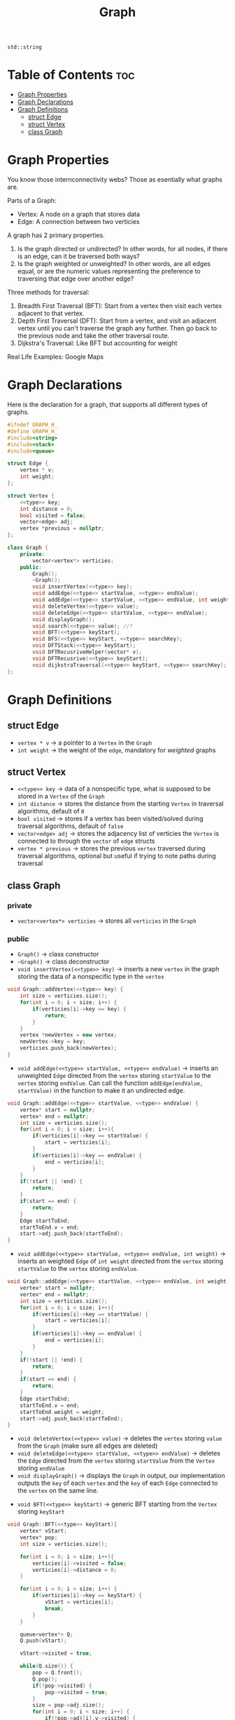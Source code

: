 #+title: Graph

#+NAME: type
#+begin_src :exports none
std::string
#+end_src

* Table of Contents :toc:
- [[#graph-properties][Graph Properties]]
- [[#graph-declarations][Graph Declarations]]
- [[#graph-definitions][Graph Definitions]]
  - [[#struct-edge][struct Edge]]
  - [[#struct-vertex][struct Vertex]]
  - [[#class-graph][class Graph]]

* Graph Properties
You know those internconnectivity webs? Those as esentially what graphs are.

Parts of a Graph:
- Vertex: A node on a graph that stores data
- Edge: A connection between two verticies

A graph has 2 primary properties.
1. Is the graph directed or undirected? In other words, for all nodes, if there is an edge, can it be traversed both ways?
2. Is the graph weighted or unweighted? In other words, are all edges equal, or are the numeric values representing the preference to traversing that edge over another edge?

Three methods for traversal:
1. Breadth First Traversal (BFT): Start from a vertex then visit each vertex adjacent to that vertex.
2. Depth First Traversal (DFT): Start from a vertex, and visit an adjacent vertex until you can't traverse the graph any further. Then go back to the previous node and take the other traversal route.
3. Dijkstra's Traversal: Like BFT but accounting for weight

Real Life Examples:
Google Maps
* Graph Declarations
Here is the declaration for a graph, that supports all different types of graphs.
#+NAME: Graph Declaration
#+begin_src cpp :exports code :noweb strip-export :tangle graph.hpp
#ifndef GRAPH_H_
#define GRAPH_H_
#include<string>
#include<stack>
#include<queue>

struct Edge {
    vertex * v;
    int weight;
};

struct Vertex {
    <<type>> key;
    int distance = 0;
    bool visited = false;
    vector<edge> adj;
    vertex *previous = nullptr;
};

class Graph {
    private:
        vector<vertex*> verticies;
    public:
        Graph();
        ~Graph();
        void insertVertex(<<type>> key);
        void addEdge(<<type>> startValue, <<type>> endValue);
        void addEdge(<<type>> startValue, <<type>> endValue, int weight);
        void deleteVertex(<<type>> value);
        void deleteEdge(<<type>> startValue, <<type>> endValue);
        void displayGraph();
        void search(<<type>> value); //?
        void BFT(<<type>> keyStart);
        void BFS(<<type>> keyStart, <<type>> searchKey);
        void DFTStack(<<type>> keyStart);
        void DFTRecusriveHelper(vector* v);
        void DFTRecusrive(<<type>> keyStart);
        void dijkstraTraversal(<<type>> keyStart, <<type>> searchKey);
};
#+end_src
* Graph Definitions
** struct Edge
- ~vertex * v~ -> a pointer to a ~Vertex~ in the ~Graph~
- ~int weight~ -> the weight of the ~edge~, mandatory for /weighted/ graphs
** struct Vertex
- ~<<type>> key~ -> data of a nonspecific type, what is supposed to be stored in a ~Vertex~ of the ~Graph~
- ~int distance~ -> stores the distance from the starting ~Vertex~ in traversal algorithms, default of ~0~
- ~bool visited~ -> stores if a vertex has been visited/solved during traversal algorithms, default of ~false~
- ~vector<edge> adj~ -> stores the adjacency list of verticies the ~Vertex~ is connected to through the ~vector~ of ~edge~ structs
- ~vertex * previous~ -> stores the previous ~vertex~ traversed during traversal algorithms, optional but useful if trying to note paths during traversal
** class Graph
*** private
- ~vector<vertex*> verticies~ -> stores all ~verticies~ in the ~Graph~
*** public
- ~Graph()~ -> class constructor
- ~~Graph()~ -> class deconstructor
- ~void insertVertex(<<type>> key)~ -> inserts a new ~vertex~ in the graph storing the data of a nonspecific type in the ~vertex~
#+NAME: Insert Vertex
#+begin_src cpp :exports both :noweb strip-export
void Graph::addVertex(<<type>> key) {
    int size = verticies.size();
    for(int i = 0; i < size; i++) {
        if(verticies[i]->key == key) {
            return;
        }
    }
    vertex *newVertex = new vertex;
    newVertex->key = key;
    verticies.push_back(newVertex);
}
#+end_src
- ~void addEdge(<<type>> startValue, <<type>> endValue)~ -> inserts an unweighted ~Edge~ directed from the ~vertex~ storing ~startValue~ to the ~vertex~ storing ~endValue~. Can call the function ~addEdge(endValue, startValue)~ in the function to make it an undirected edge.
#+NAME: Add Unweighted Edge
#+begin_src cpp :exports both :noweb strip-export
void Graph::addEdge(<<type>> startValue, <<type>> endValue) {
    vertex* start = nullptr;
    vertex* end = nullptr;
    int size = verticies.size();
    for(int i = 0; i < size; i++){
        if(verticies[i]->key == startValue) {
            start = verticies[i];
        }
        if(verticies[i]->key == endValue) {
            end = verticies[i];
        }
    }
    if(!start || !end) {
        return;
    }
    if(start == end) {
        return;
    }
    Edge startToEnd;
    startToEnd.v = end;
    start->adj.push_back(startToEnd);
}
#+end_src
- ~void addEdge(<<type>> startValue, <<type>> endValue, int weight)~ -> inserts an weighted ~Edge~ of ~int weight~ directed from the ~vertex~ storing ~startValue~ to the ~vertex~ storing ~endValue~.
#+NAME: Add Weighted Edge
#+begin_src cpp :exports both :noweb strip-export
void Graph::addEdge(<<type>> startValue, <<type>> endValue, int weight) {
    vertex* start = nullptr;
    vertex* end = nullptr;
    int size = verticies.size();
    for(int i = 0; i < size; i++){
        if(verticies[i]->key == startValue) {
            start = verticies[i];
        }
        if(verticies[i]->key == endValue) {
            end = verticies[i];
        }
    }
    if(!start || !end) {
        return;
    }
    if(start == end) {
        return;
    }
    Edge startToEnd;
    startToEnd.v = end;
    startToEnd.weight = weight;
    start->adj.push_back(startToEnd);
}
#+end_src
- ~void deleteVertex(<<type>> value)~ -> deletes the ~vertex~ storing ~value~ from the ~Graph~ (make sure all edges are deleted)
- ~void deleteEdge(<<type>> startValue, <<type>> endValue)~ -> deletes the ~Edge~ directed from the ~vertex~ storing ~startValue~ from the ~Vertex~ storing ~endValue~
- ~void displayGraph()~ -> displays the ~Graph~ in output, our implementation outputs the ~key~ of each ~vertex~ and the ~key~ of each ~Edge~ connected to the ~vertex~ on the same line.
#+NAME: Display Graph
#+begin_src cpp :exports both: noweb strip-export
void Graph::displayGraph(){
    int sizeVs = verticies.size();
    int size = 0;
    for(int i = 0; i < sizeVs; i++){
        std::cout << verticies[i]->key << " ";
        size = verticies[i]->adj.size();
        for(int j = 0; j < size; j++) {
            std::cout << verticies[i]->adj[j].v->key << " ";
        }
        std::cout << std:endl;
    }
}
#+end_src
- ~void BFT(<<type>> keyStart)~ -> generic BFT starting from the ~Vertex~ storing ~keyStart~
#+NAME: BFT
#+begin_src cpp :exports code :noweb strip-export
void Graph::BFT(<<type>> keyStart){
    vertex* vStart;
    vertex* pop;
    int size = verticies.size();

    for(int i = 0; i < size; i++){
        verticies[i]->visited = false;
        verticies[i]->distance = 0;
    }

    for(int i = 0; i < size; i++) {
        if(verticies[i]->key == keyStart) {
            vStart = verticies[i];
            break;
        }
    }

    queue<vertex*> Q;
    Q.push(vStart);

    vStart->visited = true;

    while(Q.size()) {
        pop = Q.front();
        Q.pop();
        if(!pop->visited) {
            pop->visited = true;
        }
        size = pop->adj.size();
        for(int i = 0; i < size; i++) {
            if(!pop->adj[i].v->visited) {
                Q.push(pop->adj[i].v);
                pop->adj[i].v->previous = pop;
                pop->adj[i].v->distance = pop->distance+1;
            }
        }
    }
}
#+end_src
- ~void BFS(<<type>> keystart, <<type>> searchKey)~ -> BFS algorithm for /unweighted/ ~Graphs~ starting from the ~vertex~ storing ~keyStart~ to the shortest distance to ~searchKey~, for weighted graphs see ~dijkstraTraversal()~
#+NAME: BFS
#+begin_src cpp :exports code :noweb strip-export
void Graph::BFS(<<type>> keyStart, <<type>> searchKey){
    vertex* vStart;
    vertex* vDest;
    vertex* pop;
    int size = verticies.size();

    for(int i = 0; i < size; i++){
        verticies[i]->visited = false;
        verticies[i]->distance = 0;
    }

    for(int i = 0; i < size; i++) {
        if(verticies[i]->key == keyStart) {
            vStart = verticies[i];
        }
        if(verticies[i]->key == searchKey) {
            vDest = verticies[i];
        }
    }

    queue<vertex*> Q;
    Q.push(vStart);

    vStart->visited = true;

    while(Q.size()) {
        pop = Q.front();
        Q.pop();
        if(!pop->visited) {
            pop->visited = true;
        }
        size = pop->adj.size();
        for(int i = 0; i < size; i++) {
            if(!pop->adj[i].v->visited) {
                Q.push(pop->adj[i].v);
                pop->adj[i].v->previous = pop;
                pop->adj[i].v->distance = pop->distance+1;
            }
        }
        if(pop == vDest){
            break;
        }
    }
    if(!vDest->visited){
        std::cout << "No path from start to end" << std::endl;
    }

    vertex* crawler = pop;
    while(crawler) {
        crawler = crawler->previous;
    }
}
#+end_src
- ~void DFTStack(<<type>> keyStart)~ -> DFT algorithm starting from ~vertex~ storing ~keyStart~, implemented utilizing ~Stack~ data strucuture.
#+NAME: DFT Stack
#+begin_src cpp :exports code :noweb strip-export
void Graph::DFTStack(<<type>> keyStart){
    vertex* vStart;
    vertex* pop;
    int size = verticies.size();

    for(int i = 0; i < size; i++){
        verticies[i]->visited = false;
        verticies[i]->distance = 0;
    }

    for(int i = 0; i < size; i++) {
        if(verticies[i]->key == keyStart) {
            vStart = verticies[i];
            break;
        }
    }

    if(!vStart){
        return;
    }

    stack<vertex*> s;
    s.push(vStart);

    vStart->visited = true;

    while(s.size()) {
        pop = s.front();
        s.pop();
        if(!pop->visited) {
            pop->visited = true;
        }
        size = pop->adj.size();
        for(int i = 0; i < size; i++) {
            if(!pop->adj[i].v->visited) {
                s.push(pop->adj[i].v);
                pop->adj[i].v->previous = pop;
                pop->adj[i].v->distance = pop->distance+1;
            }
        }
    }
}
#+end_src
- ~void DFTRecursiveHelper(<<type>> keyStart)~ and ~void DFTRecursive(vertex* v) -> same as ~DFTStack()~ but utilizing recursion
#+NAME: DFT Recursive
#+begin_src cpp :exports code :noweb strip-export
void Graph::DFTRecursiveHelper(vertex* v){
    v->visited = true;
    int adjSize = v->adj.size();
    for(int i = 0; i < adjSize; i++){
        if(!v->adj[i]->visited){
            depthFirstRecurse(v->adj[i]);
        }
    }
}

void Graph::DFTRecursive(<<type>> keyStart){
    int size = verticies.size();
    vertex* vStart;
    for(int i = 0; i < size; i++){
        if(verticies[i]->key == keystart){
            vStart = verticies[i];
            break;
        }
    }
    DFTRecursiveHelper(vStart);
}
#+end_src
- ~void dijkstraTraversal(<<type>> keyStart, <<type>> searchKey)~ -> Dijkstra's graph traversal for /weighted/ ~Graphs~. (NEEDS TESTING)
#+NAME: dijsktraTraversal
#+begin_src cpp :exports code :noweb strip-export
void Graph::dijsktraTraversal(<<type>> keyStart, <<type>> searchKey){
    vertex* vStart;
    int minDist;
    int size = verticies.size();
    int adjSize;
    bool allSolved = false;

    for(int i = 0; i < size; i++){
        verticies[i]->visited = false;
        verticies[i]->distance = 0;
    }

    for(int i = 0; i < size; i++) {
        if(verticies[i]->key == keyStart) {
            vStart = verticies[i];
        }
    }

    if(!vStart){
        return;
    }

    vector<vertex*> solvedList;
    solvedList.push_back(vStart);

    vStart->visited = true;
    while(!allSolved){
        minDist = 99999999999;

        vertex *solvedV = nullptr;
        allSolved = true;

        size = solvedList.size();
        for(int i = 0; i < solvedList; i++){
            vector *s = solvedList[i];

            adjSize = s->adj.size();
            for(int j=0; j < adjSize; j++){
                if(!s->adj[j].v->solve){
                    int dist = s->distance + s->adj[j].weight;

                    if(dist < minDist){
                        solvedV = s->adj[j].v;
                        minDist = dist;
                    }
                    allSolved = false;
                }
            }
        }
        if(!allSolved){
            solvedV->distance = minDist;
            solvedV->solved = true;
            solvedList.push_back(solvedV);
        }
    }
}
#+end_src
#+NAME: Graph Definition
#+begin_src cpp :exports none :noweb strip-export :tangle graph.cpp
#include "graph.hpp"

<<Insert Vertex>>

<<Add Unweighted Edge>>

<<Add Weighted Edge>>

<<Display Graph>>

<<BFT>>

<<BFS>>

<<DFT Stack>>

<<DFT Recursive>>

<<dijsktraTraversal>>
#+end_src
